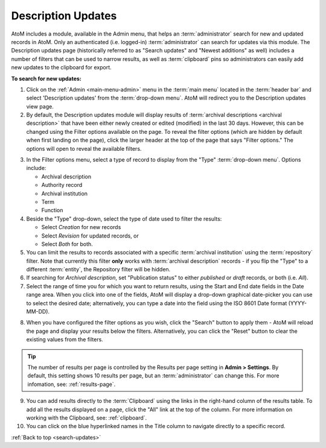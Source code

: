.. _search-updates:

===================
Description Updates
===================

.. |gears| image:: images/gears.png
   :height: 18
   :width: 18

AtoM includes a module, available in the Admin menu, that helps an
:term:`administrator` search for new and updated records in AtoM. Only
an authenticated (i.e. logged-in) :term:`administrator` can search for updates
via this module. The Description updates page (historically referred to as 
"Search updates" and "Newest additions" as well) includes a number of filters 
that can be used to narrow results, as well as :term:`clipboard` pins so 
administrators can easily add new updates to the clipboard for export.

.. image:: images/search-updates.*
   :align: center
   :width: 90%
   :alt: An image of the Description updates page in AtoM

.. SEEALSO::

   * :ref:`clipboard`
   * :ref:`drafts-notification`

**To search for new updates:**

1. Click on the |gears| :ref:`Admin <main-menu-admin>` menu in the :term:`main
   menu` located in the :term:`header bar` and select 'Description updates' from
   the :term:`drop-down menu`. AtoM will redirect you to the Description
   updates view page.
2. By default, the Description updates module will display results of
   :term:`archival descriptions <archival description>` that have been either
   newly created or edited (modified) in the last 30 days. However, this can
   be changed using the Filter options available on the page. To reveal the
   filter options (which are hidden by default when first landing on the
   page), click the larger header at the top of the page that says "Filter
   options." The options will open to reveal the available filters.

.. image:: images/search-updates-filters.*
   :align: center
   :width: 90%
   :alt: An image of the Description updates page in AtoM with filters shown

3. In the Filter options menu, select a type of record to display from the
   "Type" :term:`drop-down menu`. Options include:

   * Archival description
   * Authority record
   * Archival institution
   * Term
   * Function

4. Beside the "Type" drop-down, select the type of date used to filter the
   results:

   * Select *Creation* for new records
   * Select *Revision* for updated records, or
   * Select *Both* for both.

5. You can limit the results to records associated with a specific 
   :term:`archival institution` using the :term:`repository` filter. Note that 
   currently this filter **only** works with :term:`archival description` records 
   - if you flip the "Type" to a different :term:`entity`, the Repository filter 
   will be hidden. 

6. If searching for *Archival description*, set "Publication status" to either
   *published* or *draft* records, or both (i.e. *All*).

7. Select the range of time you for which you want to return results, using
   the Start and End date fields in the Date range area. When you click into
   one of the fields, AtoM will display a drop-down graphical date-picker you
   can use to select the desired date; alternatively, you can type a date into
   the field using the ISO 8601 Date format (YYYY-MM-DD).

.. image:: images/updates-datepicker.*
   :align: center
   :width: 90%
   :alt: An image of the Datepicker on the Description updates page in AtoM

8. When you have configured the filter options as you wish, click the "Search"
   button to apply them - AtoM will reload the page and display your results
   below the filters. Alternatively, you can click the "Reset" button to clear
   the existing values from the filters.

.. TIP::

   The number of results per page is controlled by the Results per page
   setting in |gears| **Admin > Settings**. By default, this setting shows 10
   results per page, but an :term:`administrator` can change this. For more
   infomation, see: :ref:`results-page`.

9. You can add results directly to the :term:`Clipboard` using the links in
   the right-hand column of the results table. To add all the results
   displayed on a page, click the "All" link at the top of the column. For
   more information on working with the Clipboard, see: :ref:`clipboard`.

10. You can click on the blue hyperlinked names in the Title column to navigate
    directly to a specific record.

.. seealso::

   * :ref:`archival-descriptions`
   * :ref:`authority-records`
   * :ref:`archival-institutions`
   * :ref:`terms`
   * :ref:`functions`

:ref:`Back to top <search-updates>`
